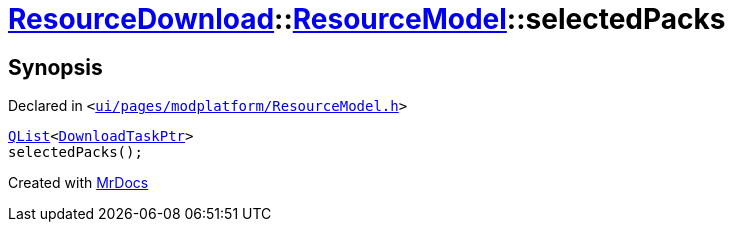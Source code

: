 [#ResourceDownload-ResourceModel-selectedPacks]
= xref:ResourceDownload.adoc[ResourceDownload]::xref:ResourceDownload/ResourceModel.adoc[ResourceModel]::selectedPacks
:relfileprefix: ../../
:mrdocs:


== Synopsis

Declared in `&lt;https://github.com/PrismLauncher/PrismLauncher/blob/develop/ui/pages/modplatform/ResourceModel.h#L107[ui&sol;pages&sol;modplatform&sol;ResourceModel&period;h]&gt;`

[source,cpp,subs="verbatim,replacements,macros,-callouts"]
----
xref:QList.adoc[QList]&lt;xref:ResourceDownload/ResourceModel/DownloadTaskPtr.adoc[DownloadTaskPtr]&gt;
selectedPacks();
----



[.small]#Created with https://www.mrdocs.com[MrDocs]#
